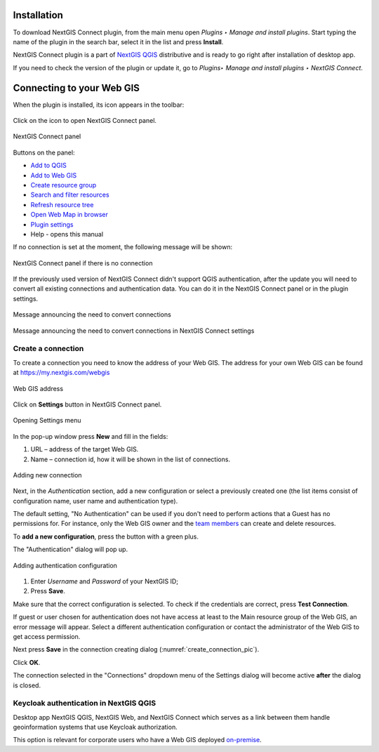 .. _ng_connect_install:

Installation
==============

To download NextGIS Connect plugin, from the main menu open *Plugins ‣ Manage and install plugins*. Start typing the name of the plugin in the search bar, select it in the list and press **Install**.

NextGIS Connect plugin is a part of `NextGIS QGIS <http://nextgis.com/nextgis-qgis/>`_ distributive and is ready to go right after installation of desktop app.

If you need to check the version of the plugin or update it, go to *Plugins‣ Manage and install plugins ‣ NextGIS Connect*. 



.. _ng_connect_connection:

Connecting to your Web GIS
===========================

When the plugin is installed, its icon appears in the toolbar:  

.. figure:: _static/logo_connect.png
   :align: center
   :alt: NextGIS Connect icon

Click on the icon to open NextGIS Connect panel.

.. figure:: _static/connect_panel_en_2.png
   :align: center
   :alt: NextGIS Connect panel
   :width: 10cm
   
   NextGIS Connect panel

.. |button_to_qgis| image:: _static/button_to_qgis.png
   :width: 6mm

.. |button_to_wg| image:: _static/button_to_wg.png
   :width: 6mm

.. |button_newfolder| image:: _static/button_newfolder.png
   :width: 6mm

.. |button_filter| image:: _static/button_filter.png
   :width: 6mm
   :alt: funnel

.. |button_refresh| image:: _static/button_refresh.png
   :width: 6mm

.. |button_openmap| image:: _static/button_openmap.png
   :width: 6mm
   :alt: map with magnifying glass

.. |button_settings| image:: _static/button_settings.png
   :width: 6mm
   :alt: blue gear

.. |button_help| image:: _static/button_help.png
   :width: 6mm
   :alt: question mark

Buttons on the panel:

* |button_to_qgis| `Add to QGIS <https://docs.nextgis.com/docs_ngconnect/source/ngc_data_transfer.html#qgis>`_

* |button_to_wg| `Add to Web GIS <https://docs.nextgis.com/docs_ngconnect/source/ngc_data_transfer.html#ng-connect-export>`_

* |button_newfolder| `Create resource group <https://docs.nextgis.com/docs_ngconnect/source/ngc_data_transfer.html#ng-connect-res-group>`_

* |button_filter| `Search and filter resources <https://docs.nextgis.com/docs_ngconnect/source/filter.html>`_

* |button_refresh| `Refresh resource tree <https://docs.nextgis.com/docs_ngconnect/source/ngc_data_transfer.html#connect-refresh>`_

* |button_openmap| `Open Web Map in browser <https://docs.nextgis.com/docs_ngconnect/source/ngc_data_transfer.html#connect-open-webmap>`_

* |button_settings| `Plugin settings <https://docs.nextgis.com/docs_ngconnect/source/ngc_settings.html>`_

* |button_help| Help - opens this manual
 


If no connection is set at the moment, the following message will be shown:

.. figure:: _static/panel-no-connections_en.png
   :align: center
   :alt: Message if there is no connection
   :width: 10cm
   
   NextGIS Connect panel if there is no connection

If the previously used version of NextGIS Connect didn't support QGIS authentication, after the update you will need to convert all existing connections and authentication data. You can do it in the NextGIS Connect panel or in the plugin settings.

.. figure:: _static/connect_update_convert_en.png
   :align: center
   :name: connect_update_convert_pic
   :alt: NextGIS Connect panel after update
   :width: 10cm

   Message announcing the need to convert connections

.. figure:: _static/ngc_upd_convert_menu_en.png
   :align: center
   :name: ngc_upd_convert_menu_pic
   :alt: NextGIS Connect settings after update
   :width: 22cm

   Message announcing the need to convert connections in NextGIS Connect settings


.. _ng_connect_new_connection:

Create a connection
--------------------

To create a connection you need to know the address of your Web GIS.
The address for your own Web GIS can be found at
https://my.nextgis.com/webgis

.. figure:: _static/my_nextgis.png
   :align: center
   :alt: Web GIS address
   :width: 20cm
   
   Web GIS address

Click on **Settings** button in NextGIS Connect panel.

.. figure:: _static/call_settings_en.png
   :align: center
   :alt: Open settings dialog
   :width: 10cm

   Opening Settings menu

In the pop-up window press **New** and fill in the fields: 

1.	URL – address of the target Web GIS.
2.	Name – connection id, how it will be shown in the list of connections.

.. figure:: _static/create_connection_en.png
   :align: center
   :width: 24cm
   :name: create_connection_pic
   :alt: Adding new connection
   
   Adding new connection

Next, in the *Authentication* section, add a new configuration or select a previously created one (the list items consist of configuration name, user name and authentication type).

The default setting, "No Authentication" can be used if you don't need to perform actions that a Guest has no permissions for.
For instance, only the Web GIS owner and the `team members <https://docs.nextgis.com/docs_ngcom/source/create.html#team-management>`_ can create and delete resources.

To **add a new configuration**, press the button with a green plus.

The "Authentication" dialog will pop up.

.. figure:: _static/auth_config_create_en_2.png
   :align: center
   :width: 8cm
   :name: auth_config_create_pic
   :alt: Adding authentication configuration
   
   Adding authentication configuration

1. Enter *Username* and *Password* of your NextGIS ID;
2. Press **Save**.

Make sure that the correct configuration is selected. To check if the credentials are correct, press **Test Connection**. 

If guest or user chosen for authentication does not have access at least to the Main resource group of the Web GIS, an error message will appear. Select a different authentication configuration or contact the administrator of the Web GIS to get access permission.

Next press **Save** in the connection creating dialog (:numref:`create_connection_pic`). 

Click **OK**. 

The connection selected in the "Connections" dropdown menu of the Settings dialog will become active **after** the dialog is closed.


Keycloak authentication in NextGIS QGIS
----------------------------------------

Desktop app NextGIS QGIS, NextGIS Web, and NextGIS Connect which serves as a link between them handle geoinformation systems that use Keycloak authorization. 

This option is relevant for corporate users who have a Web GIS deployed `on-premise <https://nextgis.com/pricing/>`_.
